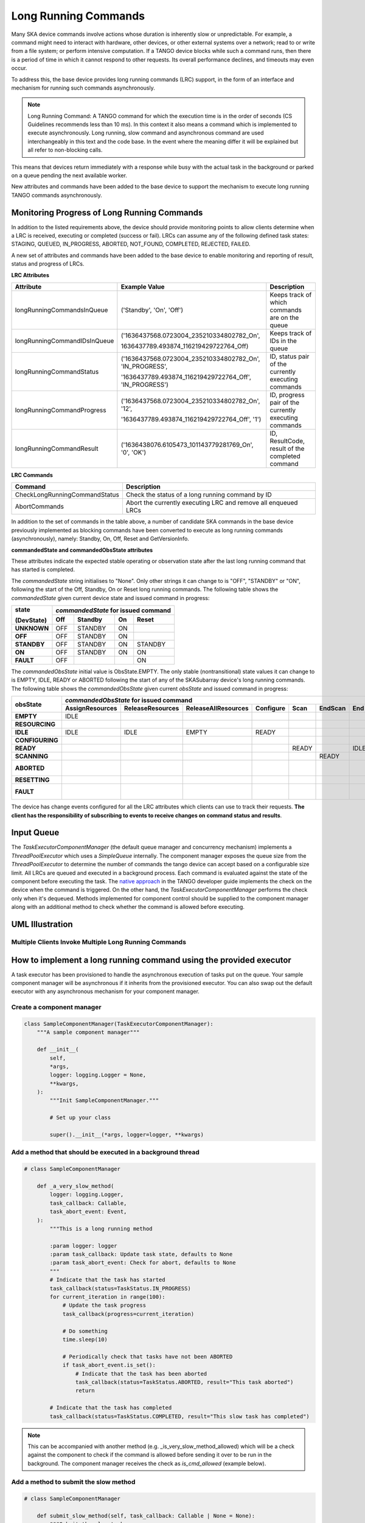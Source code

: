 =====================
Long Running Commands
=====================

Many SKA device commands involve actions whose duration is inherently slow or unpredictable. 
For example, a command might need to interact with hardware, other devices, or other external
systems over a network; read to or write from a file system; or perform intensive computation.
If a TANGO device blocks while such a command runs, then there is a period of time in which it
cannot respond to other requests. Its overall performance declines, and timeouts may even occur.

To address this, the base device provides long running commands (LRC) support, in the form of
an interface and mechanism for running such commands asynchronously.

.. note:: Long Running Command: A TANGO command for which the execution time
   is in the order of seconds (CS Guidelines recommends less than 10 ms).
   In this context it also means a command which is implemented to execute
   asynchronously. Long running, slow command and asynchronous command are used
   interchangeably in this text and the code base. In the event where the meaning
   differ it will be explained but all refer to non-blocking calls.

This means that devices return immediately with a response while busy with the
actual task in the background or parked on a queue pending the next available worker.

New attributes and commands have been added to the base device to support the
mechanism to execute long running TANGO commands asynchronously.

Monitoring Progress of Long Running Commands
--------------------------------------------
In addition to the listed requirements above, the device should provide monitoring points
to allow clients determine when a LRC is received, executing or completed (success or fail).
LRCs can assume any of the following defined task states: STAGING, QUEUED, IN_PROGRESS, ABORTED,
NOT_FOUND, COMPLETED, REJECTED, FAILED.

A new set of attributes and commands have been added to the base device to enable
monitoring and reporting of result, status and progress of LRCs.

**LRC Attributes**

+-----------------------------+-------------------------------------------+----------------------+
| Attribute                   | Example Value                             |  Description         |
+=============================+===========================================+======================+
| longRunningCommandsInQueue  | ('Standby', 'On', 'Off')                  | Keeps track of which |
|                             |                                           | commands are on the  |
|                             |                                           | queue                |
+-----------------------------+-------------------------------------------+----------------------+
| longRunningCommandIDsInQueue|('1636437568.0723004_235210334802782_On',  | Keeps track of IDs in|
|                             |                                           | the queue            |
|                             |1636437789.493874_116219429722764_Off)     |                      |
+-----------------------------+-------------------------------------------+----------------------+
| longRunningCommandStatus    | ('1636437568.0723004_235210334802782_On', | ID, status pair of   |
|                             | 'IN_PROGRESS',                            | the currently        |
|                             |                                           | executing commands   |
|                             | '1636437789.493874_116219429722764_Off',  |                      |
|                             | 'IN_PROGRESS')                            |                      |
+-----------------------------+-------------------------------------------+----------------------+
| longRunningCommandProgress  | ('1636437568.0723004_235210334802782_On', | ID, progress pair of |
|                             | '12',                                     | the currently        |
|                             |                                           | executing commands   |
|                             | '1636437789.493874_116219429722764_Off',  |                      |
|                             | '1')                                      |                      |
+-----------------------------+-------------------------------------------+----------------------+
| longRunningCommandResult    | ('1636438076.6105473_101143779281769_On', | ID, ResultCode,      |
|                             | '0', 'OK')                                | result of the        |
|                             |                                           | completed command    |
+-----------------------------+-------------------------------------------+----------------------+


**LRC Commands**

+-------------------------------+------------------------------+
| Command                       | Description                  |
+===============================+==============================+
| CheckLongRunningCommandStatus | Check the status of a long   |
|                               | running command by ID        |
+-------------------------------+------------------------------+
| AbortCommands                 | Abort the currently executing|
|                               | LRC and remove all enqueued  |
|                               | LRCs                         |
+-------------------------------+------------------------------+

In addition to the set of commands in the table above, a number of candidate SKA
commands in the base device previously implemented as blocking commands have been
converted to execute as long running commands (asynchronously), namely: Standby, On, Off,
Reset and GetVersionInfo.

**commandedState and commandedObsState attributes**

These attributes indicate the expected stable operating or observation state after the last long running command that has started is completed.

The *commandedState* string initialises to "None". Only other strings it can change to is "OFF",
"STANDBY" or "ON", following the start of the Off, Standby, On or Reset long running commands.
The following table shows the *commandedState* given current device state and issued command in progress: 

+-------------+-------+-------------+-------------+-------------+
| state       | *commandedState* for issued command             |
+             +-------+-------------+-------------+-------------+
| (DevState)  | Off   | Standby     | On          | Reset       |
+=============+=======+=============+=============+=============+
| **UNKNOWN** | OFF   | STANDBY     | ON          |             |
+-------------+-------+-------------+-------------+-------------+
| **OFF**     | OFF   | STANDBY     | ON          |             |
+-------------+-------+-------------+-------------+-------------+
| **STANDBY** | OFF   | STANDBY     | ON          | STANDBY     |
+-------------+-------+-------------+-------------+-------------+
| **ON**      | OFF   | STANDBY     | ON          | ON          |
+-------------+-------+-------------+-------------+-------------+
| **FAULT**   | OFF   |             |             | ON          |
+-------------+-------+-------------+-------------+-------------+

The *commandedObsState* initial value is ObsState.EMPTY. The only stable (nontransitional) state values it can
change to is EMPTY, IDLE, READY or ABORTED following the start of any of the SKASubarray device's long running commands.
The following table shows the *commandedObsState* given current *obsState* and issued command in progress: 

+-----------------+-----------------+------------------+---------------------+-----------+-------+---------+------+---------+---------------+---------+
|                 | *commandedObsState* for issued command                                                                                            |
+                 +-----------------+------------------+---------------------+-----------+-------+---------+------+---------+---------------+---------+
| obsState        | AssignResources | ReleaseResources | ReleaseAllResources | Configure | Scan  | EndScan | End  | Abort   | ObsReset      | Restart |
+=================+=================+==================+=====================+===========+=======+=========+======+=========+===============+=========+
| **EMPTY**       | IDLE            |                  |                     |           |       |         |      |         |               |         |
+-----------------+-----------------+------------------+---------------------+-----------+-------+---------+------+---------+---------------+---------+
| **RESOURCING**  |                 |                  |                     |           |       |         |      | ABORTED |               |         |
+-----------------+-----------------+------------------+---------------------+-----------+-------+---------+------+---------+---------------+---------+
| **IDLE**        | IDLE            | IDLE             | EMPTY               | READY     |       |         |      | ABORTED |               |         |
+-----------------+-----------------+------------------+---------------------+-----------+-------+---------+------+---------+---------------+---------+
| **CONFIGURING** |                 |                  |                     |           |       |         |      | ABORTED |               |         |
+-----------------+-----------------+------------------+---------------------+-----------+-------+---------+------+---------+---------------+---------+
| **READY**       |                 |                  |                     |           | READY |         | IDLE | ABORTED |               |         |
+-----------------+-----------------+------------------+---------------------+-----------+-------+---------+------+---------+---------------+---------+
| **SCANNING**    |                 |                  |                     |           |       | READY   |      | ABORTED |               |         |
+-----------------+-----------------+------------------+---------------------+-----------+-------+---------+------+---------+---------------+---------+
| **ABORTED**     |                 |                  |                     |           |       |         |      |         | IDLE or EMPTY | EMPTY   |
+-----------------+-----------------+------------------+---------------------+-----------+-------+---------+------+---------+---------------+---------+
| **RESETTING**   |                 |                  |                     |           |       |         |      | ABORTED |               |         |
+-----------------+-----------------+------------------+---------------------+-----------+-------+---------+------+---------+---------------+---------+
| **FAULT**       |                 |                  |                     |           |       |         |      |         | IDLE or EMPTY | EMPTY   |
+-----------------+-----------------+------------------+---------------------+-----------+-------+---------+------+---------+---------------+---------+

The device has change events configured for all the LRC attributes which clients can use to track
their requests. **The client has the responsibility of subscribing to events to receive changes on
command status and results**.


Input Queue
-----------
The `TaskExecutorComponentManager` (the default queue manager and concurrency mechanism) implements a
`ThreadPoolExecutor` which uses a `SimpleQueue` internally. The component manager exposes the queue size from
the `ThreadPoolExecutor` to determine the number of commands the tango device can accept based on a configurable
size limit. All LRCs are queued and executed in a background process. Each command is evaluated against the state
of the component before executing the task. The `native approach`_ in the TANGO developer guide implements the
check on the device when the command is triggered. On the other hand, the `TaskExecutorComponentManager` performs
the check only when it's dequeued. Methods implemented for component control should be supplied to the component
manager along with an additional method to check whether the command is allowed before executing.

UML Illustration
----------------

Multiple Clients Invoke Multiple Long Running Commands
^^^^^^^^^^^^^^^^^^^^^^^^^^^^^^^^^^^^^^^^^^^^^^^^^^^^^^
.. uml:: lrc_scenario.uml

How to implement a long running command using the provided executor
-------------------------------------------------------------------
A task executor has been provisioned to handle the asynchronous execution of tasks
put on the queue. Your sample component manager will be asynchronous if it inherits
from the provisioned executor. You can also swap out the default executor with any
asynchronous mechanism for your component manager.

Create a component manager
^^^^^^^^^^^^^^^^^^^^^^^^^^

.. code-block:: py

    class SampleComponentManager(TaskExecutorComponentManager):
        """A sample component manager"""

        def __init__(
            self,
            *args,
            logger: logging.Logger = None,
            **kwargs,
        ):
            """Init SampleComponentManager."""
            
            # Set up your class

            super().__init__(*args, logger=logger, **kwargs)

Add a method that should be executed in a background thread
^^^^^^^^^^^^^^^^^^^^^^^^^^^^^^^^^^^^^^^^^^^^^^^^^^^^^^^^^^^

.. code-block:: py

    # class SampleComponentManager

        def _a_very_slow_method(
            logger: logging.Logger,
            task_callback: Callable,
            task_abort_event: Event,
        ):
            """This is a long running method

            :param logger: logger
            :param task_callback: Update task state, defaults to None
            :param task_abort_event: Check for abort, defaults to None
            """
            # Indicate that the task has started
            task_callback(status=TaskStatus.IN_PROGRESS)
            for current_iteration in range(100):
                # Update the task progress
                task_callback(progress=current_iteration)
                
                # Do something
                time.sleep(10)

                # Periodically check that tasks have not been ABORTED
                if task_abort_event.is_set():
                    # Indicate that the task has been aborted
                    task_callback(status=TaskStatus.ABORTED, result="This task aborted")
                    return

            # Indicate that the task has completed
            task_callback(status=TaskStatus.COMPLETED, result="This slow task has completed")

.. note:: This can be accompanied with another method (e.g. _is_very_slow_method_allowed)
   which will be a check against the component to check if the command is allowed before
   sending it over to be run in the background. The component manager receives the check as
   `is_cmd_allowed` (example below).

Add a method to submit the slow method
^^^^^^^^^^^^^^^^^^^^^^^^^^^^^^^^^^^^^^

.. code-block:: py

    # class SampleComponentManager

        def submit_slow_method(self, task_callback: Callable | None = None):
            """Submit the slow task. 

            This method returns immediately after it submitted
            `self._a_very_slow_method` for execution.

            :param task_callback: Update task state, defaults to None
            """
            task_status, response = self.submit_task(
                self._a_very_slow_method, args=[],
                is_cmd_allowed=self._is_very_slow_method_allowed,
                task_callback=task_callback
            )
            return task_status, response


Create the component manager in your Tango device
^^^^^^^^^^^^^^^^^^^^^^^^^^^^^^^^^^^^^^^^^^^^^^^^^

.. code-block:: py

    class SampleDevice(SKABaseDevice):
        """A sample Tango device"""

        def create_component_manager(self):
            """Create a component manager."""
            return SampleComponentManager(
                logger=self.logger,
                communication_state_callback=self._communication_state_changed,
                component_state_callback=self._component_state_changed,
            )

Init the command object
^^^^^^^^^^^^^^^^^^^^^^^

.. code-block:: py

    # class SampleDevice(SKABaseDevice):

        def init_command_objects(self):
            """Initialise the command handlers."""
            super().init_command_objects()

            ...

            self.register_command_object(
                "VerySlow",
                SubmittedSlowCommand(
                    "VerySlow",
                    self._command_tracker,
                    self.component_manager,
                    "submit_slow_method",
                    callback=None,
                    logger=self.logger,
                ),
            )

Create the Tango Command
^^^^^^^^^^^^^^^^^^^^^^^^

.. code-block:: py

    # class SampleDevice(SKABaseDevice):

        @command(
            dtype_in=None,
            dtype_out="DevVarStringArray",
        )
        @DebugIt()
        def VerySlow(self):
            """A very slow command."""
            handler = self.get_command_object("VerySlow")
            (return_code, message) = handler()
            return f"{return_code}", message

Class diagram
-------------

.. uml:: lrc_class_diagram.uml


.. _native approach: https://pytango.readthedocs.io/en/stable/server_api/server.html?highlight=allowed#tango.server.command

